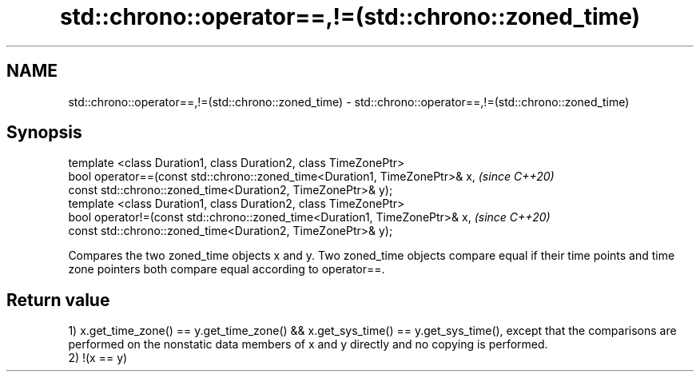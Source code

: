 .TH std::chrono::operator==,!=(std::chrono::zoned_time) 3 "2020.03.24" "http://cppreference.com" "C++ Standard Libary"
.SH NAME
std::chrono::operator==,!=(std::chrono::zoned_time) \- std::chrono::operator==,!=(std::chrono::zoned_time)

.SH Synopsis

  template <class Duration1, class Duration2, class TimeZonePtr>
  bool operator==(const std::chrono::zoned_time<Duration1, TimeZonePtr>& x,  \fI(since C++20)\fP
  const std::chrono::zoned_time<Duration2, TimeZonePtr>& y);
  template <class Duration1, class Duration2, class TimeZonePtr>
  bool operator!=(const std::chrono::zoned_time<Duration1, TimeZonePtr>& x,  \fI(since C++20)\fP
  const std::chrono::zoned_time<Duration2, TimeZonePtr>& y);

  Compares the two zoned_time objects x and y. Two zoned_time objects compare equal if their time points and time zone pointers both compare equal according to operator==.

.SH Return value

  1) x.get_time_zone() == y.get_time_zone() && x.get_sys_time() == y.get_sys_time(), except that the comparisons are performed on the nonstatic data members of x and y directly and no copying is performed.
  2) !(x == y)



